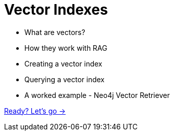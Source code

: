 = Vector Indexes

* What are vectors?
* How they work with RAG
* Creating a vector index
* Querying a vector index

* A worked example - Neo4j Vector Retriever

link:./1-vector-index/[Ready? Let's go →, role=btn]
